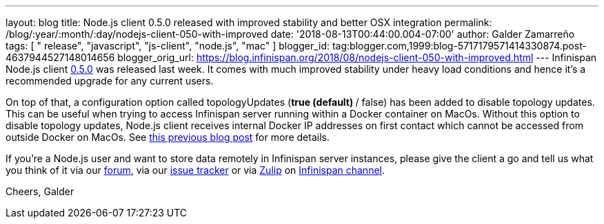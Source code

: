 ---
layout: blog
title: Node.js client 0.5.0 released with improved stability and better OSX integration
permalink: /blog/:year/:month/:day/nodejs-client-050-with-improved
date: '2018-08-13T00:44:00.004-07:00'
author: Galder Zamarreño
tags: [ " release", "javascript", "js-client", "node.js", "mac" ]
blogger_id: tag:blogger.com,1999:blog-5717179571414330874.post-4637944527148014656
blogger_orig_url: https://blog.infinispan.org/2018/08/nodejs-client-050-with-improved.html
---
Infinispan Node.js client
https://www.npmjs.com/package/infinispan[0.5.0] was released last week.
It comes with much improved stability under heavy load conditions and
hence it's a recommended upgrade for any current users.

On top of that, a configuration option called topologyUpdates (*true
(default) */ false) has been added to disable topology updates. This can
be useful when trying to access Infinispan server running within a
Docker container on MacOs. Without this option to disable topology
updates, Node.js client receives internal Docker IP addresses on first
contact which cannot be accessed from outside Docker on MacOs. See
https://blog.infinispan.org/2018/03/accessing-infinispan-inside-docker-for.html[this
previous blog post] for more details.

If you're a Node.js user and want to store data remotely in Infinispan
server instances, please give the client a go and tell us what you think
of it via our https://developer.jboss.org/en/infinispan/content[forum],
via our https://issues.jboss.org/projects/HRJS[issue tracker] or via
https://zulipchat.com/[Zulip] on
https://infinispan.zulipchat.com/[Infinispan channel].

Cheers,
Galder





